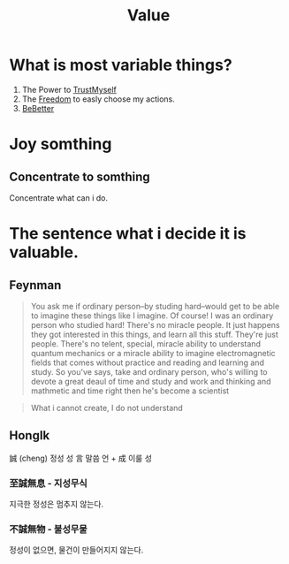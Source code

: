 :PROPERTIES:
:ID:       c6467ecd-c5bf-4229-af37-471f344dd72c
:END:
#+title: Value
* What is most variable things?
1. The Power to [[id:9d59761a-63b0-4f37-b994-e5004b90926e][TrustMyself]]
2. The [[id:44c53d76-466e-463a-b0c5-5f2c91506074][Freedom]] to easly choose my actions.
3. [[id:ae83d7b4-faa4-43ad-93fb-f65bba226a88][BeBetter]]

* Joy somthing
** Concentrate to somthing
Concentrate what can i do.

* The sentence what i decide it is valuable.
** Feynman
#+begin_quote
You ask me if ordinary person--by studing hard--would get to be able to imagine these things like I imagine.
Of course! I was an ordinary person who studied hard!
There's no miracle people. It just happens they got interested in this things, and learn all this stuff.
They're just people.
There's no telent, special, miracle ability to understand quantum mechanics or a miracle ability to imagine electromagnetic fields that comes without practice and reading and learning and study.
So you've says, take and ordinary person, who's willing to devote a great deaul of time and study and work and thinking and mathmetic and time right then he's become a scientist
#+end_quote

#+begin_quote
What i cannot create, I do not understand
#+end_quote

** HongIk
誠 (cheng) 정성 성
言 말씀 언 + 成 이룰 성

*** 至誠無息 - 지성무식

지극한 정성은 멈추지 않는다.


*** 不誠無物 - 불성무물

정성이 없으면, 물건이 만들어지지 않는다.
